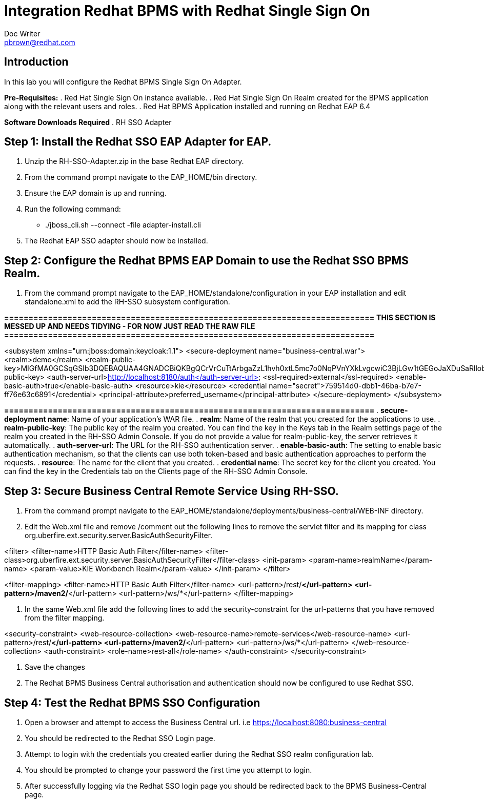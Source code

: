 = Integration Redhat BPMS with Redhat Single Sign On
Doc Writer <pbrown@redhat.com>
:doctype: book
:reproducible:
//:source-highlighter: coderay
:source-highlighter: rouge
:listing-caption: Listing
// Uncomment next line to set page size (default is A4)
//:pdf-page-size: Letter


== Introduction
In this lab you will configure the Redhat BPMS Single Sign On Adapter.

*Pre-Requisites:*
. Red Hat Single Sign On instance available.
. Red Hat Single Sign On Realm created for the BPMS application along with the relevant users and roles.
. Red Hat BPMS Application installed and running on Redhat EAP 6.4

*Software Downloads Required*
. RH SSO Adapter

== Step 1: Install the Redhat SSO EAP Adapter for EAP.
["arabic"]
. Unzip the RH-SSO-Adapter.zip in the base Redhat EAP directory.
. From the command prompt navigate to the EAP_HOME/bin directory.
. Ensure the EAP domain is up and running.
. Run the following command:
    * ./jboss_cli.sh --connect -file adapter-install.cli
. The Redhat EAP SSO adapter should now be installed.

== Step 2: Configure the Redhat BPMS EAP Domain to use the Redhat SSO BPMS Realm.
["arabic"]
. From the command prompt navigate to the EAP_HOME/standalone/configuration in your EAP installation and edit standalone.xml to add the RH-SSO subsystem configuration.

*============================================================================*
*THIS SECTION IS MESSED UP AND NEEDS TIDYING - FOR NOW JUST READ THE RAW FILE*
*============================================================================*

<subsystem xmlns="urn:jboss:domain:keycloak:1.1">
 <secure-deployment name="business-central.war">
   <realm>demo</realm>
   <realm-public-key>MIGfMA0GCSqGSIb3DQEBAQUAA4GNADCBiQKBgQCrVrCuTtArbgaZzL1hvh0xtL5mc7o0NqPVnYXkLvgcwiC3BjLGw1tGEGoJaXDuSaRllobm53JBhjx33UNv+5z/UMG4kytBWxheNVKnL6GgqlNabMaFfPLPCF8kAgKnsi79NMo+n6KnSY8YeUmec/p2vjO2NjsSAVcWEQMVhJ31LwIDAQAB</realm-public-key>
   <auth-server-url>http://localhost:8180/auth</auth-server-url>
   <ssl-required>external</ssl-required>
   <enable-basic-auth>true</enable-basic-auth>
   <resource>kie</resource>
   <credential name="secret">759514d0-dbb1-46ba-b7e7-ff76e63c6891</credential>
   <principal-attribute>preferred_username</principal-attribute>
 </secure-deployment>
</subsystem>

*============================================================================*
. *secure-deployment name*: Name of your application’s WAR file.
. *realm*: Name of the realm that you created for the applications to use.
. *realm-public-key*: The public key of the realm you created. You can find the key in the Keys tab in the Realm settings page of the realm you created in the RH-SSO Admin Console. If you do not provide a value for realm-public-key, the server retrieves it automatically.
. *auth-server-url*: The URL for the RH-SSO authentication server.
. *enable-basic-auth*: The setting to enable basic authentication mechanism, so that the clients can use both token-based and basic authentication approaches to perform the requests.
. *resource*: The name for the client that you created.
. *credential name*: The secret key for the client you created. You can find the key in the Credentials tab on the Clients page of the RH-SSO Admin Console.


== Step 3: Secure Business Central Remote Service Using RH-SSO.
. From the command prompt navigate to the EAP_HOME/standalone/deployments/business-central/WEB-INF directory.
. Edit the Web.xml file and remove /comment out the following lines to remove the servlet filter and its mapping for class org.uberfire.ext.security.server.BasicAuthSecurityFilter.

<filter>
  <filter-name>HTTP Basic Auth Filter</filter-name>
  <filter-class>org.uberfire.ext.security.server.BasicAuthSecurityFilter</filter-class>
  <init-param>
    <param-name>realmName</param-name>
    <param-value>KIE Workbench Realm</param-value>
  </init-param>
</filter>

<filter-mapping>
  <filter-name>HTTP Basic Auth Filter</filter-name>
  <url-pattern>/rest/*</url-pattern>
  <url-pattern>/maven2/*</url-pattern>
  <url-pattern>/ws/*</url-pattern>
</filter-mapping>

. In the same Web.xml file add the following lines to add the security-constraint for the url-patterns that you have removed from the filter mapping.

<security-constraint>
  <web-resource-collection>
    <web-resource-name>remote-services</web-resource-name>
    <url-pattern>/rest/*</url-pattern>
    <url-pattern>/maven2/*</url-pattern>
    <url-pattern>/ws/*</url-pattern>
  </web-resource-collection>
  <auth-constraint>
    <role-name>rest-all</role-name>
  </auth-constraint>
</security-constraint>

. Save the changes
. The Redhat BPMS Business Central authorisation and authentication should now be configured to use Redhat SSO.

== Step 4: Test the Redhat BPMS SSO Configuration 
. Open a browser and attempt to access the Business Central url. i.e https://localhost:8080:business-central
. You should be redirected to the Redhat SSO Login page.
. Attempt to login with the credentials you created earlier during the Redhat SSO realm configuration lab.
. You should be prompted to change your password the first time you attempt to login.
. After successfully logging via the Redhat SSO login page you should be redirected back to the BPMS Business-Central page.


